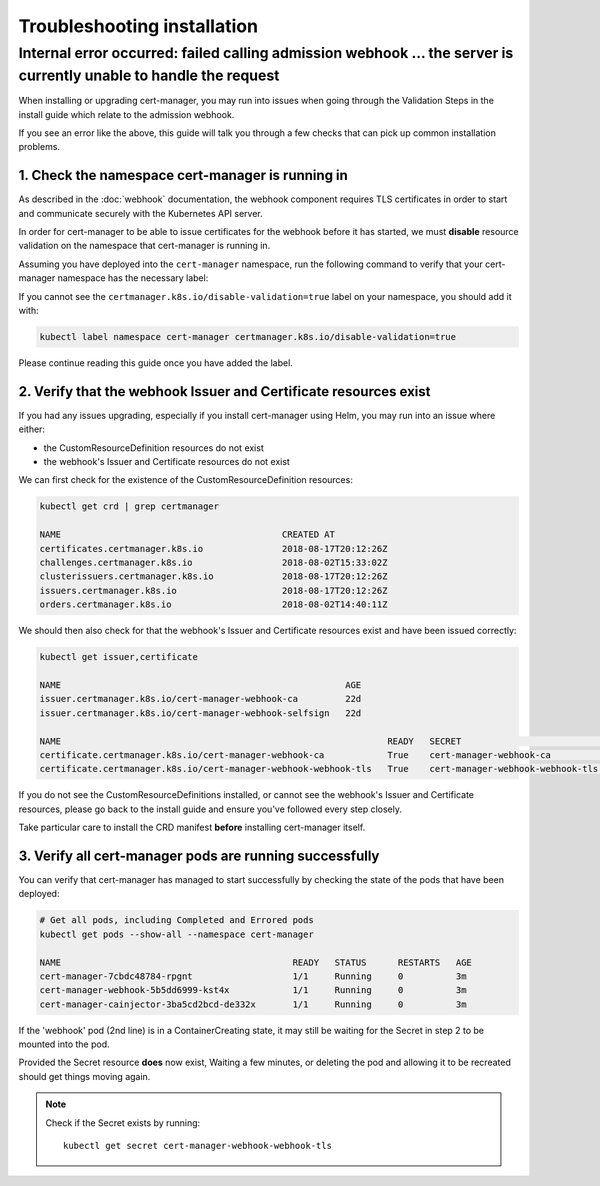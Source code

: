 ============================
Troubleshooting installation
============================

Internal error occurred: failed calling admission webhook ... the server is currently unable to handle the request
==================================================================================================================

When installing or upgrading cert-manager, you may run into issues when going
through the Validation Steps in the install guide which relate to the admission
webhook.

If you see an error like the above, this guide will talk you through a few
checks that can pick up common installation problems.

1. Check the namespace cert-manager is running in
-------------------------------------------------

As described in the :doc:`webhook` documentation, the webhook component
requires TLS certificates in order to start and communicate securely with the
Kubernetes API server.

In order for cert-manager to be able to issue certificates for the webhook
before it has started, we must **disable** resource validation on the namespace
that cert-manager is running in.

Assuming you have deployed into the ``cert-manager`` namespace, run the
following command to verify that your cert-manager namespace has the necessary
label:

.. code-block:: shell
   :emphasize-lines: 4

   kubectl get namespace

   Name:         cert-manager
   Labels:       certmanager.k8s.io/disable-validation=true
   ...

If you cannot see the ``certmanager.k8s.io/disable-validation=true`` label on
your namespace, you should add it with:

.. code-block:: shell

   kubectl label namespace cert-manager certmanager.k8s.io/disable-validation=true

Please continue reading this guide once you have added the label.

2. Verify that the webhook Issuer and Certificate resources exist
-----------------------------------------------------------------

If you had any issues upgrading, especially if you install cert-manager using
Helm, you may run into an issue where either:

* the CustomResourceDefinition resources do not exist
* the webhook's Issuer and Certificate resources do not exist

We can first check for the existence of the CustomResourceDefinition resources:

.. code-block:: shell

   kubectl get crd | grep certmanager

   NAME                                          CREATED AT
   certificates.certmanager.k8s.io               2018-08-17T20:12:26Z
   challenges.certmanager.k8s.io                 2018-08-02T15:33:02Z
   clusterissuers.certmanager.k8s.io             2018-08-17T20:12:26Z
   issuers.certmanager.k8s.io                    2018-08-17T20:12:26Z
   orders.certmanager.k8s.io                     2018-08-02T14:40:11Z

We should then also check for that the webhook's Issuer and Certificate
resources exist and have been issued correctly:

.. code-block:: shell

   kubectl get issuer,certificate

   NAME                                                      AGE
   issuer.certmanager.k8s.io/cert-manager-webhook-ca         22d
   issuer.certmanager.k8s.io/cert-manager-webhook-selfsign   22d

   NAME                                                              READY   SECRET                             AGE
   certificate.certmanager.k8s.io/cert-manager-webhook-ca            True    cert-manager-webhook-ca            22d
   certificate.certmanager.k8s.io/cert-manager-webhook-webhook-tls   True    cert-manager-webhook-webhook-tls   22d

If you do not see the CustomResourceDefinitions installed, or cannot see the
webhook's Issuer and Certificate resources, please go back to the install guide
and ensure you've followed every step closely.

Take particular care to install the CRD manifest **before** installing
cert-manager itself.

3. Verify all cert-manager pods are running successfully
--------------------------------------------------------

You can verify that cert-manager has managed to start successfully by checking
the state of the pods that have been deployed:

.. code-block:: shell

   # Get all pods, including Completed and Errored pods
   kubectl get pods --show-all --namespace cert-manager

   NAME                                            READY   STATUS      RESTARTS   AGE
   cert-manager-7cbdc48784-rpgnt                   1/1     Running     0          3m
   cert-manager-webhook-5b5dd6999-kst4x            1/1     Running     0          3m
   cert-manager-cainjector-3ba5cd2bcd-de332x       1/1     Running     0          3m

If the 'webhook' pod (2nd line) is in a ContainerCreating state, it may still
be waiting for the Secret in step 2 to be mounted into the pod.

Provided the Secret resource **does** now exist, Waiting a few minutes, or
deleting the pod and allowing it to be recreated should get things moving
again.

.. note::
   Check if the Secret exists by running::

     kubectl get secret cert-manager-webhook-webhook-tls

